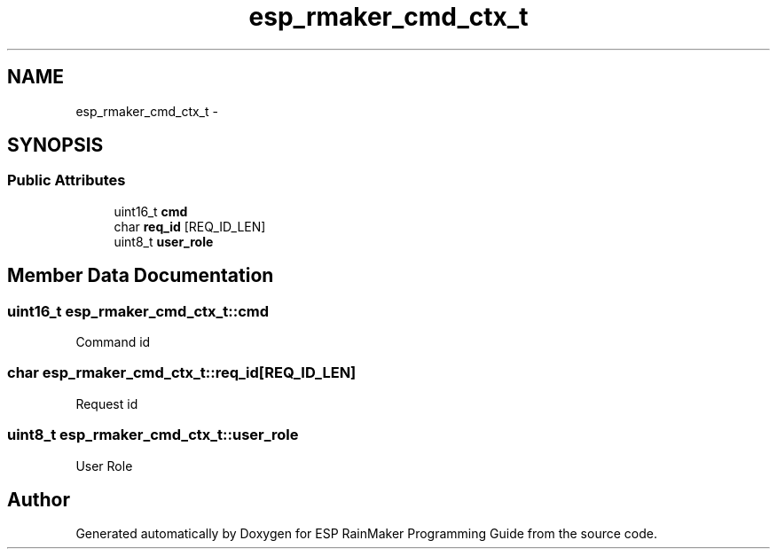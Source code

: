 .TH "esp_rmaker_cmd_ctx_t" 3 "Tue Oct 17 2023" "ESP RainMaker Programming Guide" \" -*- nroff -*-
.ad l
.nh
.SH NAME
esp_rmaker_cmd_ctx_t \- 
.SH SYNOPSIS
.br
.PP
.SS "Public Attributes"

.in +1c
.ti -1c
.RI "uint16_t \fBcmd\fP"
.br
.ti -1c
.RI "char \fBreq_id\fP [REQ_ID_LEN]"
.br
.ti -1c
.RI "uint8_t \fBuser_role\fP"
.br
.in -1c
.SH "Member Data Documentation"
.PP 
.SS "uint16_t esp_rmaker_cmd_ctx_t::cmd"
Command id 
.SS "char esp_rmaker_cmd_ctx_t::req_id[REQ_ID_LEN]"
Request id 
.SS "uint8_t esp_rmaker_cmd_ctx_t::user_role"
User Role 

.SH "Author"
.PP 
Generated automatically by Doxygen for ESP RainMaker Programming Guide from the source code\&.
